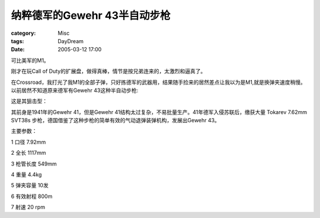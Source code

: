 ######################################
纳粹德军的Gewehr 43半自动步枪
######################################
:category: Misc
:tags: DayDream
:date: 2005-03-12 17:00



可比美军的M1。

刚才在玩Call of Duty的扩展盘，做得真棒，情节是按兄弟连来的，太激烈和逼真了。

在Crossroad，我打光了我M1的全部子弹，只好拣德军的武器用，结果随手捡来的居然差点让我以为是M1,就是换弹夹速度稍慢。以前居然不知道原来德军有Gewehr 43这种半自动步枪:


.. image:: {filename}/images/blogimages/plone-exported/WWII/g-43.jpg
   :align: center


这是其狙击型：


.. image:: {filename}/images/blogimages/plone-exported/WWII/gewehr-43sniper.jpg
   :align: center


其前身是1941年的Gewehr 41，但是Gewehr 41结构太过复杂，不易批量生产。41年德军入侵苏联后，缴获大量 Tokarev 7.62mm SVT38s 步枪，德国借鉴了这种步枪的简单有效的气动退弹装弹机构，发展出Gewehr 43。

主要参数：

1 口径 7.92mm

2 全长 1117mm

3 枪管长度 549mm

4 重量 4.4kg

5 弹夹容量 10发

6 有效射程 800m

7 射速 20 rpm


